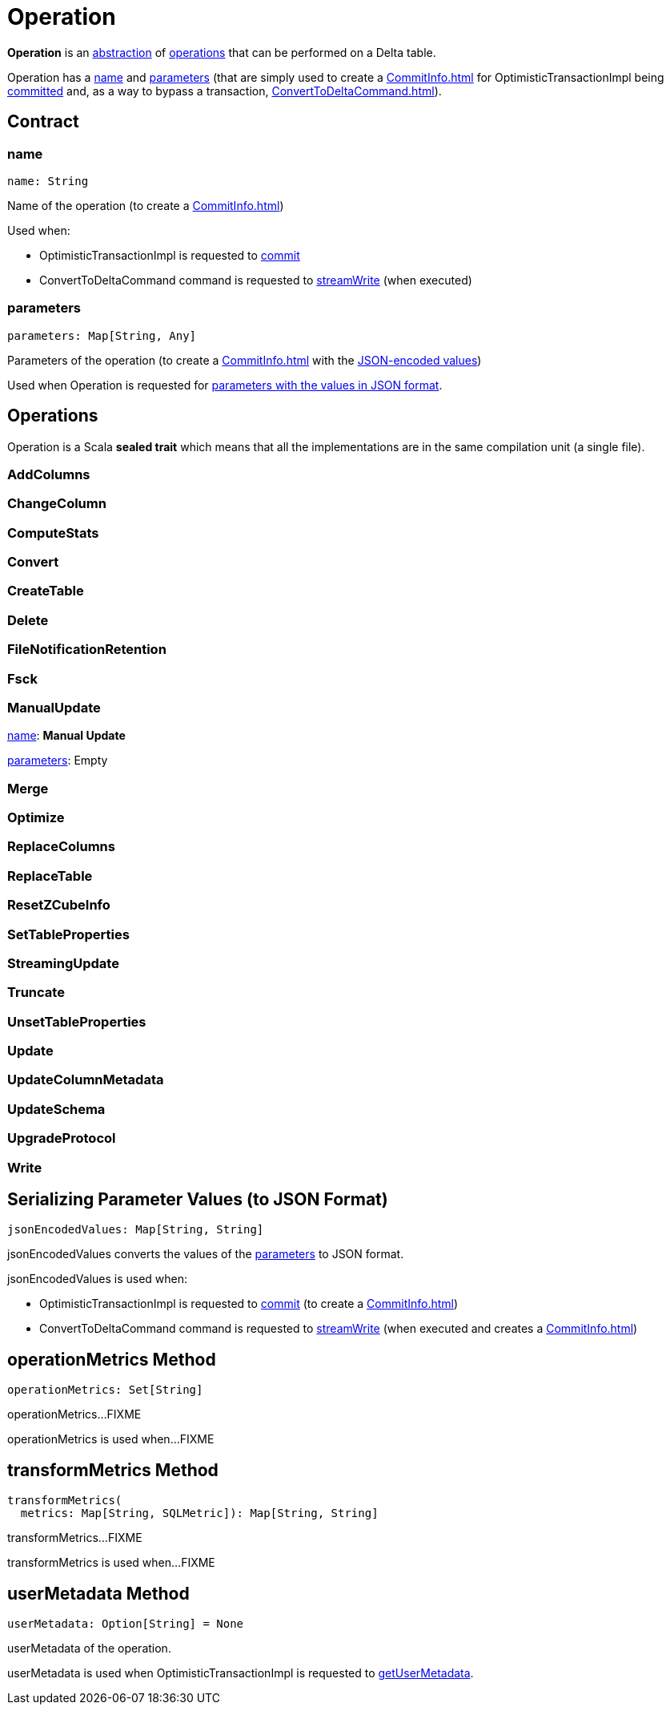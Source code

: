 = Operation

*Operation* is an <<contract, abstraction>> of <<implementations, operations>> that can be performed on a Delta table.

Operation has a <<name, name>> and <<parameters, parameters>> (that are simply used to create a xref:CommitInfo.adoc[] for OptimisticTransactionImpl being xref:OptimisticTransactionImpl.adoc#commit[committed] and, as a way to bypass a transaction, xref:ConvertToDeltaCommand.adoc[]).

== [[contract]] Contract

=== [[name]] name

[source,scala]
----
name: String
----

Name of the operation (to create a xref:CommitInfo.adoc[])

Used when:

* OptimisticTransactionImpl is requested to xref:OptimisticTransactionImpl.adoc#commit[commit]

* ConvertToDeltaCommand command is requested to xref:ConvertToDeltaCommand.adoc#streamWrite[streamWrite] (when executed)

=== [[parameters]] parameters

[source,scala]
----
parameters: Map[String, Any]
----

Parameters of the operation (to create a xref:CommitInfo.adoc[] with the <<jsonEncodedValues, JSON-encoded values>>)

Used when Operation is requested for <<jsonEncodedValues, parameters with the values in JSON format>>.

== [[implementations]] Operations

Operation is a Scala *sealed trait* which means that all the implementations are in the same compilation unit (a single file).

=== [[AddColumns]] AddColumns

=== [[ChangeColumn]] ChangeColumn

=== [[ComputeStats]] ComputeStats

=== [[Convert]] Convert

=== [[CreateTable]] CreateTable

=== [[Delete]] Delete

=== [[FileNotificationRetention]] FileNotificationRetention

=== [[Fsck]] Fsck

=== [[ManualUpdate]] ManualUpdate

<<name, name>>: *Manual Update*

<<parameters, parameters>>: Empty

=== [[Merge]] Merge

=== [[Optimize]] Optimize

=== [[ReplaceColumns]] ReplaceColumns

=== [[ReplaceTable]] ReplaceTable

=== [[ResetZCubeInfo]] ResetZCubeInfo

=== [[SetTableProperties]] SetTableProperties

=== [[StreamingUpdate]] StreamingUpdate

=== [[Truncate]] Truncate

=== [[UnsetTableProperties]] UnsetTableProperties

=== [[Update]] Update

=== [[UpdateColumnMetadata]] UpdateColumnMetadata

=== [[UpdateSchema]] UpdateSchema

=== [[UpgradeProtocol]] UpgradeProtocol

=== [[Write]] Write

== [[jsonEncodedValues]] Serializing Parameter Values (to JSON Format)

[source,scala]
----
jsonEncodedValues: Map[String, String]
----

jsonEncodedValues converts the values of the <<parameters, parameters>> to JSON format.

jsonEncodedValues is used when:

* OptimisticTransactionImpl is requested to xref:OptimisticTransactionImpl.adoc#commit[commit] (to create a xref:CommitInfo.adoc[])

* ConvertToDeltaCommand command is requested to xref:ConvertToDeltaCommand.adoc#streamWrite[streamWrite] (when executed and creates a xref:CommitInfo.adoc[])

== [[operationMetrics]] operationMetrics Method

[source,scala]
----
operationMetrics: Set[String]
----

operationMetrics...FIXME

operationMetrics is used when...FIXME

== [[transformMetrics]] transformMetrics Method

[source,scala]
----
transformMetrics(
  metrics: Map[String, SQLMetric]): Map[String, String]
----

transformMetrics...FIXME

transformMetrics is used when...FIXME

== [[userMetadata]] userMetadata Method

[source,scala]
----
userMetadata: Option[String] = None
----

userMetadata of the operation.

userMetadata is used when OptimisticTransactionImpl is requested to xref:OptimisticTransactionImpl.adoc#getUserMetadata[getUserMetadata].

